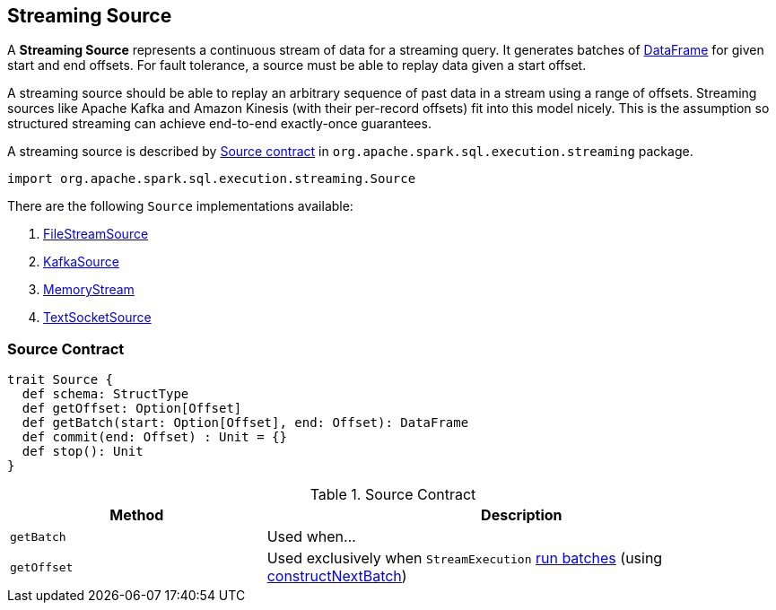 == [[Source]] Streaming Source

A *Streaming Source* represents a continuous stream of data for a streaming query. It generates batches of link:spark-sql-dataframe.adoc[DataFrame] for given start and end offsets. For fault tolerance, a source must be able to replay data given a start offset.

A streaming source should be able to replay an arbitrary sequence of past data in a stream using a range of offsets. Streaming sources like Apache Kafka and Amazon Kinesis (with their per-record offsets) fit into this model nicely. This is the assumption so structured streaming can achieve end-to-end exactly-once guarantees.

A streaming source is described by <<contract, Source contract>> in `org.apache.spark.sql.execution.streaming` package.

[source, scala]
----
import org.apache.spark.sql.execution.streaming.Source
----

There are the following `Source` implementations available:

. link:spark-sql-streaming-FileStreamSource.adoc[FileStreamSource]

. link:spark-sql-streaming-KafkaSource.adoc[KafkaSource]

. link:spark-sql-streaming-MemoryStream.adoc[MemoryStream]

. link:spark-sql-streaming-TextSocketSource.adoc[TextSocketSource]

=== [[contract]] Source Contract

[source, scala]
----
trait Source {
  def schema: StructType
  def getOffset: Option[Offset]
  def getBatch(start: Option[Offset], end: Offset): DataFrame
  def commit(end: Offset) : Unit = {}
  def stop(): Unit
}
----

.Source Contract
[cols="1,2",options="header",width="100%"]
|===
| Method
| Description

| [[getBatch]] `getBatch`
| Used when...

| [[getOffset]] `getOffset`
| Used exclusively when `StreamExecution` link:spark-sql-streaming-StreamExecution.adoc#runBatches[run batches] (using link:spark-sql-streaming-StreamExecution.adoc#constructNextBatch[constructNextBatch])
|===
